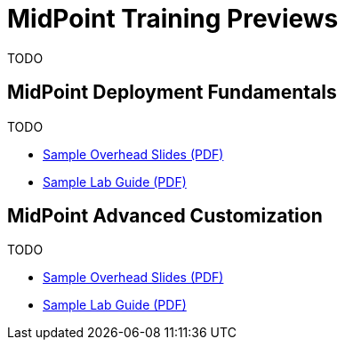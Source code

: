 = MidPoint Training Previews

TODO

== MidPoint Deployment Fundamentals

TODO

* https://docs.evolveum.com/trainings/mid-101/preview/midpoint-deployment-fundamentals-sample-slides.pdf[Sample Overhead Slides (PDF)]
* https://docs.evolveum.com/trainings/mid-101/preview/LABS-MID101-sample.pdf[Sample Lab Guide (PDF)]

== MidPoint Advanced Customization

TODO

* https://docs.evolveum.com/trainings/mid-102/preview/midpoint-advanced-customization-sample-slides.pdf[Sample Overhead Slides (PDF)]
* https://docs.evolveum.com/trainings/mid-102/preview/LABS-MID102-sample.pdf[Sample Lab Guide (PDF)]

